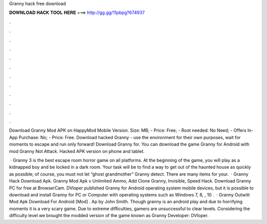 Granny hack free download



𝐃𝐎𝐖𝐍𝐋𝐎𝐀𝐃 𝐇𝐀𝐂𝐊 𝐓𝐎𝐎𝐋 𝐇𝐄𝐑𝐄 ===> http://gg.gg/11pbpg?674937



.



.



.



.



.



.



.



.



.



.



.



.

Download Granny Mod APK on HappyMod Mobile Version. Size: MB; - Price: Free; - Root needed: No Need; - Offers In-App Purchase: No; - Price: Free. Download hacked Granny - use the environment for their own purposes, wait for moments to escape and run only forward! Download Granny for. You can download the game Granny for Android with mod Granny Not Attack. Hacked APK version on phone and tablet.

 · Granny 3 is the best escape room horror game on all platforms. At the beginning of the game, you will play as a kidnapped boy and be locked in a dark room. Your task will be to find a way to get out of the haunted house as quickly as possible; of course, you must not let “ghost grandmother” Granny detect. There are many items for your.  · Granny Hack Download Apk. Granny Mod Apk v Unlimited Ammo, Add Clone Granny, Invisible, Speed Hack. Download Granny PC for free at BrowserCam. DVloper published Granny for Android operating system mobile devices, but it is possible to download and install Granny for PC or Computer with operating systems such as Windows 7, 8, , 10 .  · Granny Outwitt Mod Apk Download For Android [Mod] . Ap by John Smith. Though granny is an android play and due to horrifying moments it is a very scary game. Due to extreme difficulties, gamers are unsuccessful to clear levels. Considering the difficulty level we brought the modded version of the game known as Granny Developer: DVloper.
